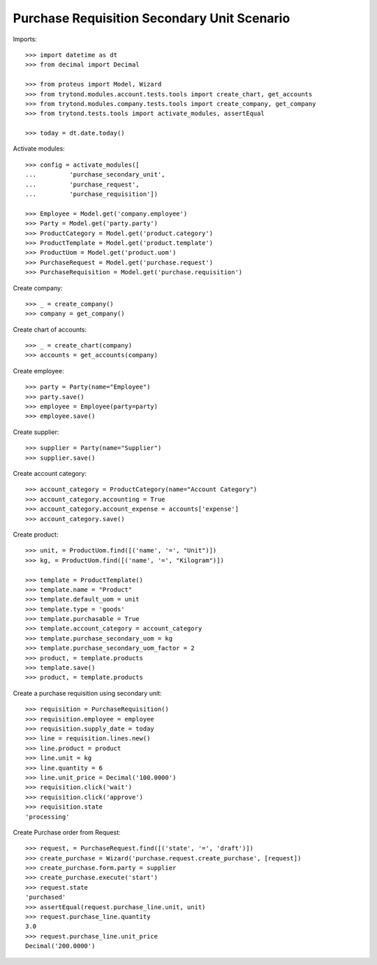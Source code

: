 ============================================
Purchase Requisition Secondary Unit Scenario
============================================

Imports::

    >>> import datetime as dt
    >>> from decimal import Decimal

    >>> from proteus import Model, Wizard
    >>> from trytond.modules.account.tests.tools import create_chart, get_accounts
    >>> from trytond.modules.company.tests.tools import create_company, get_company
    >>> from trytond.tests.tools import activate_modules, assertEqual

    >>> today = dt.date.today()

Activate modules::

    >>> config = activate_modules([
    ...         'purchase_secondary_unit',
    ...         'purchase_request',
    ...         'purchase_requisition'])

    >>> Employee = Model.get('company.employee')
    >>> Party = Model.get('party.party')
    >>> ProductCategory = Model.get('product.category')
    >>> ProductTemplate = Model.get('product.template')
    >>> ProductUom = Model.get('product.uom')
    >>> PurchaseRequest = Model.get('purchase.request')
    >>> PurchaseRequisition = Model.get('purchase.requisition')

Create company::

    >>> _ = create_company()
    >>> company = get_company()

Create chart of accounts::

    >>> _ = create_chart(company)
    >>> accounts = get_accounts(company)

Create employee::

    >>> party = Party(name="Employee")
    >>> party.save()
    >>> employee = Employee(party=party)
    >>> employee.save()

Create supplier::

    >>> supplier = Party(name="Supplier")
    >>> supplier.save()

Create account category::

    >>> account_category = ProductCategory(name="Account Category")
    >>> account_category.accounting = True
    >>> account_category.account_expense = accounts['expense']
    >>> account_category.save()

Create product::

    >>> unit, = ProductUom.find([('name', '=', "Unit")])
    >>> kg, = ProductUom.find([('name', '=', "Kilogram")])

    >>> template = ProductTemplate()
    >>> template.name = "Product"
    >>> template.default_uom = unit
    >>> template.type = 'goods'
    >>> template.purchasable = True
    >>> template.account_category = account_category
    >>> template.purchase_secondary_uom = kg
    >>> template.purchase_secondary_uom_factor = 2
    >>> product, = template.products
    >>> template.save()
    >>> product, = template.products

Create a purchase requisition using secondary unit::

    >>> requisition = PurchaseRequisition()
    >>> requisition.employee = employee
    >>> requisition.supply_date = today
    >>> line = requisition.lines.new()
    >>> line.product = product
    >>> line.unit = kg
    >>> line.quantity = 6
    >>> line.unit_price = Decimal('100.0000')
    >>> requisition.click('wait')
    >>> requisition.click('approve')
    >>> requisition.state
    'processing'

Create Purchase order from Request::

    >>> request, = PurchaseRequest.find([('state', '=', 'draft')])
    >>> create_purchase = Wizard('purchase.request.create_purchase', [request])
    >>> create_purchase.form.party = supplier
    >>> create_purchase.execute('start')
    >>> request.state
    'purchased'
    >>> assertEqual(request.purchase_line.unit, unit)
    >>> request.purchase_line.quantity
    3.0
    >>> request.purchase_line.unit_price
    Decimal('200.0000')

